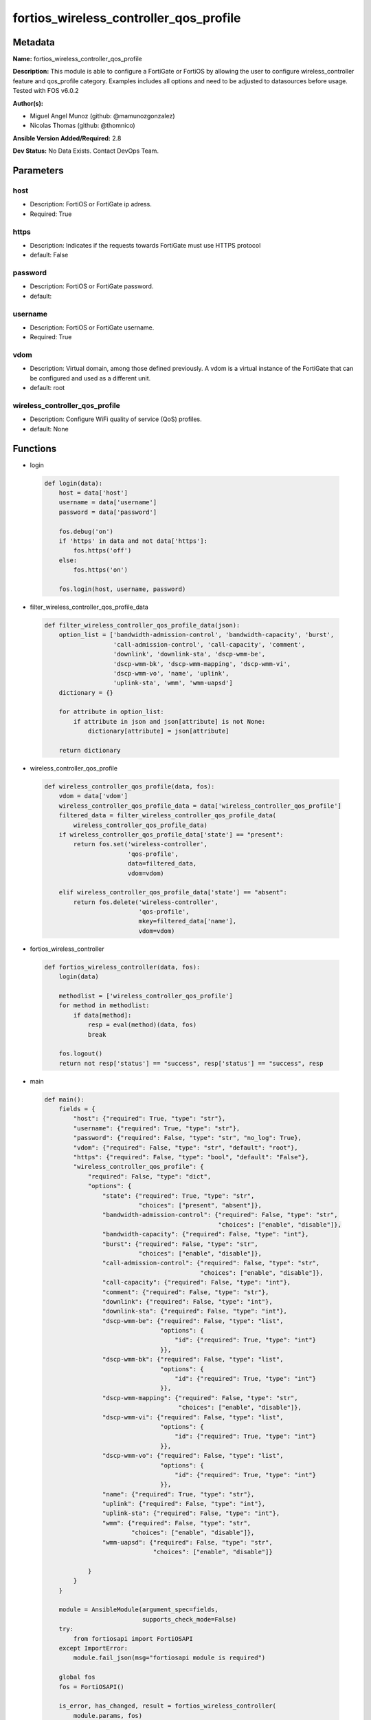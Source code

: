 =======================================
fortios_wireless_controller_qos_profile
=======================================


Metadata
--------




**Name:** fortios_wireless_controller_qos_profile

**Description:** This module is able to configure a FortiGate or FortiOS by allowing the user to configure wireless_controller feature and qos_profile category. Examples includes all options and need to be adjusted to datasources before usage. Tested with FOS v6.0.2


**Author(s):** 

- Miguel Angel Munoz (github: @mamunozgonzalez)

- Nicolas Thomas (github: @thomnico)



**Ansible Version Added/Required:** 2.8

**Dev Status:** No Data Exists. Contact DevOps Team.

Parameters
----------

host
++++

- Description: FortiOS or FortiGate ip adress.

  

- Required: True

https
+++++

- Description: Indicates if the requests towards FortiGate must use HTTPS protocol

  

- default: False

password
++++++++

- Description: FortiOS or FortiGate password.

  

- default: 

username
++++++++

- Description: FortiOS or FortiGate username.

  

- Required: True

vdom
++++

- Description: Virtual domain, among those defined previously. A vdom is a virtual instance of the FortiGate that can be configured and used as a different unit.

  

- default: root

wireless_controller_qos_profile
+++++++++++++++++++++++++++++++

- Description: Configure WiFi quality of service (QoS) profiles.

  

- default: None




Functions
---------




- login

 .. code-block:: python

    def login(data):
        host = data['host']
        username = data['username']
        password = data['password']
    
        fos.debug('on')
        if 'https' in data and not data['https']:
            fos.https('off')
        else:
            fos.https('on')
    
        fos.login(host, username, password)
    
    

- filter_wireless_controller_qos_profile_data

 .. code-block:: python

    def filter_wireless_controller_qos_profile_data(json):
        option_list = ['bandwidth-admission-control', 'bandwidth-capacity', 'burst',
                       'call-admission-control', 'call-capacity', 'comment',
                       'downlink', 'downlink-sta', 'dscp-wmm-be',
                       'dscp-wmm-bk', 'dscp-wmm-mapping', 'dscp-wmm-vi',
                       'dscp-wmm-vo', 'name', 'uplink',
                       'uplink-sta', 'wmm', 'wmm-uapsd']
        dictionary = {}
    
        for attribute in option_list:
            if attribute in json and json[attribute] is not None:
                dictionary[attribute] = json[attribute]
    
        return dictionary
    
    

- wireless_controller_qos_profile

 .. code-block:: python

    def wireless_controller_qos_profile(data, fos):
        vdom = data['vdom']
        wireless_controller_qos_profile_data = data['wireless_controller_qos_profile']
        filtered_data = filter_wireless_controller_qos_profile_data(
            wireless_controller_qos_profile_data)
        if wireless_controller_qos_profile_data['state'] == "present":
            return fos.set('wireless-controller',
                           'qos-profile',
                           data=filtered_data,
                           vdom=vdom)
    
        elif wireless_controller_qos_profile_data['state'] == "absent":
            return fos.delete('wireless-controller',
                              'qos-profile',
                              mkey=filtered_data['name'],
                              vdom=vdom)
    
    

- fortios_wireless_controller

 .. code-block:: python

    def fortios_wireless_controller(data, fos):
        login(data)
    
        methodlist = ['wireless_controller_qos_profile']
        for method in methodlist:
            if data[method]:
                resp = eval(method)(data, fos)
                break
    
        fos.logout()
        return not resp['status'] == "success", resp['status'] == "success", resp
    
    

- main

 .. code-block:: python

    def main():
        fields = {
            "host": {"required": True, "type": "str"},
            "username": {"required": True, "type": "str"},
            "password": {"required": False, "type": "str", "no_log": True},
            "vdom": {"required": False, "type": "str", "default": "root"},
            "https": {"required": False, "type": "bool", "default": "False"},
            "wireless_controller_qos_profile": {
                "required": False, "type": "dict",
                "options": {
                    "state": {"required": True, "type": "str",
                              "choices": ["present", "absent"]},
                    "bandwidth-admission-control": {"required": False, "type": "str",
                                                    "choices": ["enable", "disable"]},
                    "bandwidth-capacity": {"required": False, "type": "int"},
                    "burst": {"required": False, "type": "str",
                              "choices": ["enable", "disable"]},
                    "call-admission-control": {"required": False, "type": "str",
                                               "choices": ["enable", "disable"]},
                    "call-capacity": {"required": False, "type": "int"},
                    "comment": {"required": False, "type": "str"},
                    "downlink": {"required": False, "type": "int"},
                    "downlink-sta": {"required": False, "type": "int"},
                    "dscp-wmm-be": {"required": False, "type": "list",
                                    "options": {
                                        "id": {"required": True, "type": "int"}
                                    }},
                    "dscp-wmm-bk": {"required": False, "type": "list",
                                    "options": {
                                        "id": {"required": True, "type": "int"}
                                    }},
                    "dscp-wmm-mapping": {"required": False, "type": "str",
                                         "choices": ["enable", "disable"]},
                    "dscp-wmm-vi": {"required": False, "type": "list",
                                    "options": {
                                        "id": {"required": True, "type": "int"}
                                    }},
                    "dscp-wmm-vo": {"required": False, "type": "list",
                                    "options": {
                                        "id": {"required": True, "type": "int"}
                                    }},
                    "name": {"required": True, "type": "str"},
                    "uplink": {"required": False, "type": "int"},
                    "uplink-sta": {"required": False, "type": "int"},
                    "wmm": {"required": False, "type": "str",
                            "choices": ["enable", "disable"]},
                    "wmm-uapsd": {"required": False, "type": "str",
                                  "choices": ["enable", "disable"]}
    
                }
            }
        }
    
        module = AnsibleModule(argument_spec=fields,
                               supports_check_mode=False)
        try:
            from fortiosapi import FortiOSAPI
        except ImportError:
            module.fail_json(msg="fortiosapi module is required")
    
        global fos
        fos = FortiOSAPI()
    
        is_error, has_changed, result = fortios_wireless_controller(
            module.params, fos)
    
        if not is_error:
            module.exit_json(changed=has_changed, meta=result)
        else:
            module.fail_json(msg="Error in repo", meta=result)
    
    



Module Source Code
------------------

.. code-block:: python

    #!/usr/bin/python
    from __future__ import (absolute_import, division, print_function)
    # Copyright 2018 Fortinet, Inc.
    #
    # This program is free software: you can redistribute it and/or modify
    # it under the terms of the GNU General Public License as published by
    # the Free Software Foundation, either version 3 of the License, or
    # (at your option) any later version.
    #
    # This program is distributed in the hope that it will be useful,
    # but WITHOUT ANY WARRANTY; without even the implied warranty of
    # MERCHANTABILITY or FITNESS FOR A PARTICULAR PURPOSE.  See the
    # GNU General Public License for more details.
    #
    # You should have received a copy of the GNU General Public License
    # along with this program.  If not, see <https://www.gnu.org/licenses/>.
    #
    # the lib use python logging can get it if the following is set in your
    # Ansible config.
    
    __metaclass__ = type
    
    ANSIBLE_METADATA = {'status': ['preview'],
                        'supported_by': 'community',
                        'metadata_version': '1.1'}
    
    DOCUMENTATION = '''
    ---
    module: fortios_wireless_controller_qos_profile
    short_description: Configure WiFi quality of service (QoS) profiles.
    description:
        - This module is able to configure a FortiGate or FortiOS by
          allowing the user to configure wireless_controller feature and qos_profile category.
          Examples includes all options and need to be adjusted to datasources before usage.
          Tested with FOS v6.0.2
    version_added: "2.8"
    author:
        - Miguel Angel Munoz (@mamunozgonzalez)
        - Nicolas Thomas (@thomnico)
    notes:
        - Requires fortiosapi library developed by Fortinet
        - Run as a local_action in your playbook
    requirements:
        - fortiosapi>=0.9.8
    options:
        host:
           description:
                - FortiOS or FortiGate ip adress.
           required: true
        username:
            description:
                - FortiOS or FortiGate username.
            required: true
        password:
            description:
                - FortiOS or FortiGate password.
            default: ""
        vdom:
            description:
                - Virtual domain, among those defined previously. A vdom is a
                  virtual instance of the FortiGate that can be configured and
                  used as a different unit.
            default: root
        https:
            description:
                - Indicates if the requests towards FortiGate must use HTTPS
                  protocol
            type: bool
            default: false
        wireless_controller_qos_profile:
            description:
                - Configure WiFi quality of service (QoS) profiles.
            default: null
            suboptions:
                state:
                    description:
                        - Indicates whether to create or remove the object
                    choices:
                        - present
                        - absent
                bandwidth-admission-control:
                    description:
                        - Enable/disable WMM bandwidth admission control.
                    choices:
                        - enable
                        - disable
                bandwidth-capacity:
                    description:
                        - Maximum bandwidth capacity allowed (1 - 600000 Kbps, default = 2000).
                burst:
                    description:
                        - Enable/disable client rate burst.
                    choices:
                        - enable
                        - disable
                call-admission-control:
                    description:
                        - Enable/disable WMM call admission control.
                    choices:
                        - enable
                        - disable
                call-capacity:
                    description:
                        - Maximum number of Voice over WLAN (VoWLAN) phones allowed (0 - 60, default = 10).
                comment:
                    description:
                        - Comment.
                downlink:
                    description:
                        - Maximum downlink bandwidth for Virtual Access Points (VAPs) (0 - 2097152 Kbps, default = 0, 0 means no limit).
                downlink-sta:
                    description:
                        - Maximum downlink bandwidth for clients (0 - 2097152 Kbps, default = 0, 0 means no limit).
                dscp-wmm-be:
                    description:
                        - DSCP mapping for best effort access (default = 0 24).
                    suboptions:
                        id:
                            description:
                                - DSCP WMM mapping numbers (0 - 63).
                            required: true
                dscp-wmm-bk:
                    description:
                        - DSCP mapping for background access (default = 8 16).
                    suboptions:
                        id:
                            description:
                                - DSCP WMM mapping numbers (0 - 63).
                            required: true
                dscp-wmm-mapping:
                    description:
                        - Enable/disable Differentiated Services Code Point (DSCP) mapping.
                    choices:
                        - enable
                        - disable
                dscp-wmm-vi:
                    description:
                        - DSCP mapping for video access (default = 32 40).
                    suboptions:
                        id:
                            description:
                                - DSCP WMM mapping numbers (0 - 63).
                            required: true
                dscp-wmm-vo:
                    description:
                        - DSCP mapping for voice access (default = 48 56).
                    suboptions:
                        id:
                            description:
                                - DSCP WMM mapping numbers (0 - 63).
                            required: true
                name:
                    description:
                        - WiFi QoS profile name.
                    required: true
                uplink:
                    description:
                        - Maximum uplink bandwidth for Virtual Access Points (VAPs) (0 - 2097152 Kbps, default = 0, 0 means no limit).
                uplink-sta:
                    description:
                        - Maximum uplink bandwidth for clients (0 - 2097152 Kbps, default = 0, 0 means no limit).
                wmm:
                    description:
                        - Enable/disable WiFi multi-media (WMM) control.
                    choices:
                        - enable
                        - disable
                wmm-uapsd:
                    description:
                        - Enable/disable WMM Unscheduled Automatic Power Save Delivery (U-APSD) power save mode.
                    choices:
                        - enable
                        - disable
    '''
    
    EXAMPLES = '''
    - hosts: localhost
      vars:
       host: "192.168.122.40"
       username: "admin"
       password: ""
       vdom: "root"
      tasks:
      - name: Configure WiFi quality of service (QoS) profiles.
        fortios_wireless_controller_qos_profile:
          host:  "{{ host }}"
          username: "{{ username }}"
          password: "{{ password }}"
          vdom:  "{{ vdom }}"
          wireless_controller_qos_profile:
            state: "present"
            bandwidth-admission-control: "enable"
            bandwidth-capacity: "4"
            burst: "enable"
            call-admission-control: "enable"
            call-capacity: "7"
            comment: "Comment."
            downlink: "9"
            downlink-sta: "10"
            dscp-wmm-be:
             -
                id:  "12"
            dscp-wmm-bk:
             -
                id:  "14"
            dscp-wmm-mapping: "enable"
            dscp-wmm-vi:
             -
                id:  "17"
            dscp-wmm-vo:
             -
                id:  "19"
            name: "default_name_20"
            uplink: "21"
            uplink-sta: "22"
            wmm: "enable"
            wmm-uapsd: "enable"
    '''
    
    RETURN = '''
    build:
      description: Build number of the fortigate image
      returned: always
      type: string
      sample: '1547'
    http_method:
      description: Last method used to provision the content into FortiGate
      returned: always
      type: string
      sample: 'PUT'
    http_status:
      description: Last result given by FortiGate on last operation applied
      returned: always
      type: string
      sample: "200"
    mkey:
      description: Master key (id) used in the last call to FortiGate
      returned: success
      type: string
      sample: "key1"
    name:
      description: Name of the table used to fulfill the request
      returned: always
      type: string
      sample: "urlfilter"
    path:
      description: Path of the table used to fulfill the request
      returned: always
      type: string
      sample: "webfilter"
    revision:
      description: Internal revision number
      returned: always
      type: string
      sample: "17.0.2.10658"
    serial:
      description: Serial number of the unit
      returned: always
      type: string
      sample: "FGVMEVYYQT3AB5352"
    status:
      description: Indication of the operation's result
      returned: always
      type: string
      sample: "success"
    vdom:
      description: Virtual domain used
      returned: always
      type: string
      sample: "root"
    version:
      description: Version of the FortiGate
      returned: always
      type: string
      sample: "v5.6.3"
    
    '''
    
    from ansible.module_utils.basic import AnsibleModule
    
    fos = None
    
    
    def login(data):
        host = data['host']
        username = data['username']
        password = data['password']
    
        fos.debug('on')
        if 'https' in data and not data['https']:
            fos.https('off')
        else:
            fos.https('on')
    
        fos.login(host, username, password)
    
    
    def filter_wireless_controller_qos_profile_data(json):
        option_list = ['bandwidth-admission-control', 'bandwidth-capacity', 'burst',
                       'call-admission-control', 'call-capacity', 'comment',
                       'downlink', 'downlink-sta', 'dscp-wmm-be',
                       'dscp-wmm-bk', 'dscp-wmm-mapping', 'dscp-wmm-vi',
                       'dscp-wmm-vo', 'name', 'uplink',
                       'uplink-sta', 'wmm', 'wmm-uapsd']
        dictionary = {}
    
        for attribute in option_list:
            if attribute in json and json[attribute] is not None:
                dictionary[attribute] = json[attribute]
    
        return dictionary
    
    
    def wireless_controller_qos_profile(data, fos):
        vdom = data['vdom']
        wireless_controller_qos_profile_data = data['wireless_controller_qos_profile']
        filtered_data = filter_wireless_controller_qos_profile_data(
            wireless_controller_qos_profile_data)
        if wireless_controller_qos_profile_data['state'] == "present":
            return fos.set('wireless-controller',
                           'qos-profile',
                           data=filtered_data,
                           vdom=vdom)
    
        elif wireless_controller_qos_profile_data['state'] == "absent":
            return fos.delete('wireless-controller',
                              'qos-profile',
                              mkey=filtered_data['name'],
                              vdom=vdom)
    
    
    def fortios_wireless_controller(data, fos):
        login(data)
    
        methodlist = ['wireless_controller_qos_profile']
        for method in methodlist:
            if data[method]:
                resp = eval(method)(data, fos)
                break
    
        fos.logout()
        return not resp['status'] == "success", resp['status'] == "success", resp
    
    
    def main():
        fields = {
            "host": {"required": True, "type": "str"},
            "username": {"required": True, "type": "str"},
            "password": {"required": False, "type": "str", "no_log": True},
            "vdom": {"required": False, "type": "str", "default": "root"},
            "https": {"required": False, "type": "bool", "default": "False"},
            "wireless_controller_qos_profile": {
                "required": False, "type": "dict",
                "options": {
                    "state": {"required": True, "type": "str",
                              "choices": ["present", "absent"]},
                    "bandwidth-admission-control": {"required": False, "type": "str",
                                                    "choices": ["enable", "disable"]},
                    "bandwidth-capacity": {"required": False, "type": "int"},
                    "burst": {"required": False, "type": "str",
                              "choices": ["enable", "disable"]},
                    "call-admission-control": {"required": False, "type": "str",
                                               "choices": ["enable", "disable"]},
                    "call-capacity": {"required": False, "type": "int"},
                    "comment": {"required": False, "type": "str"},
                    "downlink": {"required": False, "type": "int"},
                    "downlink-sta": {"required": False, "type": "int"},
                    "dscp-wmm-be": {"required": False, "type": "list",
                                    "options": {
                                        "id": {"required": True, "type": "int"}
                                    }},
                    "dscp-wmm-bk": {"required": False, "type": "list",
                                    "options": {
                                        "id": {"required": True, "type": "int"}
                                    }},
                    "dscp-wmm-mapping": {"required": False, "type": "str",
                                         "choices": ["enable", "disable"]},
                    "dscp-wmm-vi": {"required": False, "type": "list",
                                    "options": {
                                        "id": {"required": True, "type": "int"}
                                    }},
                    "dscp-wmm-vo": {"required": False, "type": "list",
                                    "options": {
                                        "id": {"required": True, "type": "int"}
                                    }},
                    "name": {"required": True, "type": "str"},
                    "uplink": {"required": False, "type": "int"},
                    "uplink-sta": {"required": False, "type": "int"},
                    "wmm": {"required": False, "type": "str",
                            "choices": ["enable", "disable"]},
                    "wmm-uapsd": {"required": False, "type": "str",
                                  "choices": ["enable", "disable"]}
    
                }
            }
        }
    
        module = AnsibleModule(argument_spec=fields,
                               supports_check_mode=False)
        try:
            from fortiosapi import FortiOSAPI
        except ImportError:
            module.fail_json(msg="fortiosapi module is required")
    
        global fos
        fos = FortiOSAPI()
    
        is_error, has_changed, result = fortios_wireless_controller(
            module.params, fos)
    
        if not is_error:
            module.exit_json(changed=has_changed, meta=result)
        else:
            module.fail_json(msg="Error in repo", meta=result)
    
    
    if __name__ == '__main__':
        main()


